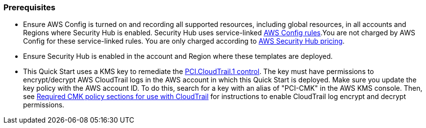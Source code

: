 // If no preparation is required, remove all content from here
=== Prerequisites

[start=1]
* Ensure AWS Config is turned on and recording all supported resources, including global resources, in all accounts and Regions where Security Hub is enabled. Security Hub uses service-linked https://docs.aws.amazon.com/config/latest/developerguide/evaluate-config.html[AWS Config rules^].You are not charged by AWS Config for these service-linked rules. You are only charged according to https://aws.amazon.com/security-hub/pricing/[AWS Security Hub pricing^].

* Ensure Security Hub is enabled in the account and Region where these templates are deployed.

* This Quick Start uses a KMS key to remediate the link:#_coverage[PCI.CloudTrail.1 control]. The key must have permissions to encrypt/decrypt AWS CloudTrail logs in the AWS account in which this Quick Start is deployed. Make sure you update the key policy with the AWS account ID. To do this, search for a key with an alias of "PCI-CMK" in the AWS KMS console. Then, see link:https://docs.aws.amazon.com/awscloudtrail/latest/userguide/create-kms-key-policy-for-cloudtrail.html#create-kms-key-policy-for-cloudtrail-policy-sections[Required CMK policy sections for use with CloudTrail^] for instructions to enable CloudTrail log encrypt and decrypt permissions.

